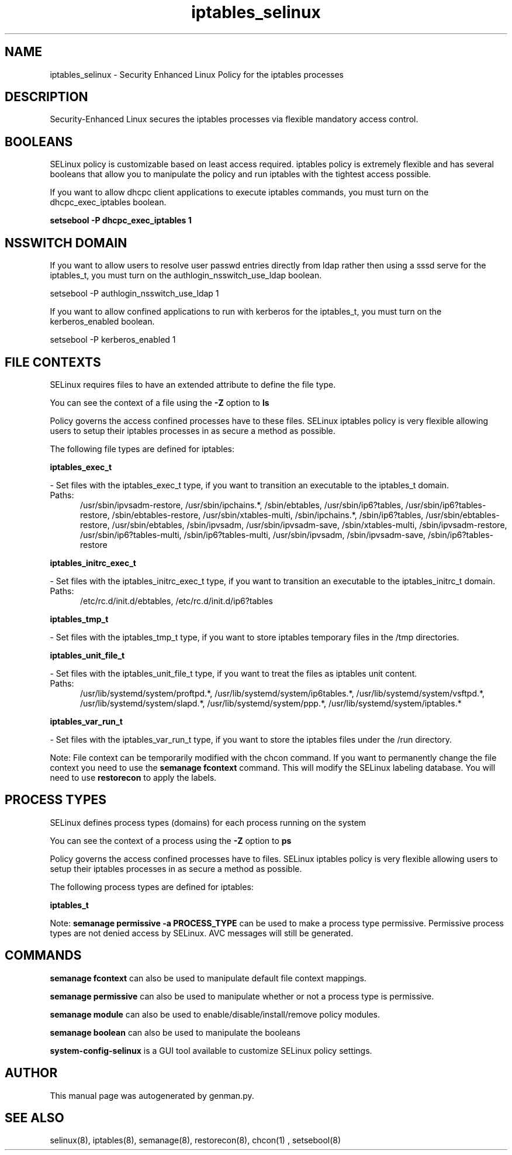 .TH  "iptables_selinux"  "8"  "iptables" "dwalsh@redhat.com" "iptables SELinux Policy documentation"
.SH "NAME"
iptables_selinux \- Security Enhanced Linux Policy for the iptables processes
.SH "DESCRIPTION"

Security-Enhanced Linux secures the iptables processes via flexible mandatory access
control.  

.SH BOOLEANS
SELinux policy is customizable based on least access required.  iptables policy is extremely flexible and has several booleans that allow you to manipulate the policy and run iptables with the tightest access possible.


.PP
If you want to allow dhcpc client applications to execute iptables commands, you must turn on the dhcpc_exec_iptables boolean.

.EX
.B setsebool -P dhcpc_exec_iptables 1
.EE

.SH NSSWITCH DOMAIN

.PP
If you want to allow users to resolve user passwd entries directly from ldap rather then using a sssd serve for the iptables_t, you must turn on the authlogin_nsswitch_use_ldap boolean.

.EX
setsebool -P authlogin_nsswitch_use_ldap 1
.EE

.PP
If you want to allow confined applications to run with kerberos for the iptables_t, you must turn on the kerberos_enabled boolean.

.EX
setsebool -P kerberos_enabled 1
.EE

.SH FILE CONTEXTS
SELinux requires files to have an extended attribute to define the file type. 
.PP
You can see the context of a file using the \fB\-Z\fP option to \fBls\bP
.PP
Policy governs the access confined processes have to these files. 
SELinux iptables policy is very flexible allowing users to setup their iptables processes in as secure a method as possible.
.PP 
The following file types are defined for iptables:


.EX
.PP
.B iptables_exec_t 
.EE

- Set files with the iptables_exec_t type, if you want to transition an executable to the iptables_t domain.

.br
.TP 5
Paths: 
/usr/sbin/ipvsadm-restore, /usr/sbin/ipchains.*, /sbin/ebtables, /usr/sbin/ip6?tables, /usr/sbin/ip6?tables-restore, /sbin/ebtables-restore, /usr/sbin/xtables-multi, /sbin/ipchains.*, /sbin/ip6?tables, /usr/sbin/ebtables-restore, /usr/sbin/ebtables, /sbin/ipvsadm, /usr/sbin/ipvsadm-save, /sbin/xtables-multi, /sbin/ipvsadm-restore, /usr/sbin/ip6?tables-multi, /sbin/ip6?tables-multi, /usr/sbin/ipvsadm, /sbin/ipvsadm-save, /sbin/ip6?tables-restore

.EX
.PP
.B iptables_initrc_exec_t 
.EE

- Set files with the iptables_initrc_exec_t type, if you want to transition an executable to the iptables_initrc_t domain.

.br
.TP 5
Paths: 
/etc/rc\.d/init\.d/ebtables, /etc/rc\.d/init\.d/ip6?tables

.EX
.PP
.B iptables_tmp_t 
.EE

- Set files with the iptables_tmp_t type, if you want to store iptables temporary files in the /tmp directories.


.EX
.PP
.B iptables_unit_file_t 
.EE

- Set files with the iptables_unit_file_t type, if you want to treat the files as iptables unit content.

.br
.TP 5
Paths: 
/usr/lib/systemd/system/proftpd.*, /usr/lib/systemd/system/ip6tables.*, /usr/lib/systemd/system/vsftpd.*, /usr/lib/systemd/system/slapd.*, /usr/lib/systemd/system/ppp.*, /usr/lib/systemd/system/iptables.*

.EX
.PP
.B iptables_var_run_t 
.EE

- Set files with the iptables_var_run_t type, if you want to store the iptables files under the /run directory.


.PP
Note: File context can be temporarily modified with the chcon command.  If you want to permanently change the file context you need to use the 
.B semanage fcontext 
command.  This will modify the SELinux labeling database.  You will need to use
.B restorecon
to apply the labels.

.SH PROCESS TYPES
SELinux defines process types (domains) for each process running on the system
.PP
You can see the context of a process using the \fB\-Z\fP option to \fBps\bP
.PP
Policy governs the access confined processes have to files. 
SELinux iptables policy is very flexible allowing users to setup their iptables processes in as secure a method as possible.
.PP 
The following process types are defined for iptables:

.EX
.B iptables_t 
.EE
.PP
Note: 
.B semanage permissive -a PROCESS_TYPE 
can be used to make a process type permissive. Permissive process types are not denied access by SELinux. AVC messages will still be generated.

.SH "COMMANDS"
.B semanage fcontext
can also be used to manipulate default file context mappings.
.PP
.B semanage permissive
can also be used to manipulate whether or not a process type is permissive.
.PP
.B semanage module
can also be used to enable/disable/install/remove policy modules.

.B semanage boolean
can also be used to manipulate the booleans

.PP
.B system-config-selinux 
is a GUI tool available to customize SELinux policy settings.

.SH AUTHOR	
This manual page was autogenerated by genman.py.

.SH "SEE ALSO"
selinux(8), iptables(8), semanage(8), restorecon(8), chcon(1)
, setsebool(8)